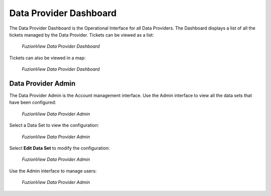 Data Provider Dashboard
=========================

The Data Provider Dashboard is the Operational Interface for all Data Providers. 
The Dashboard displays a list of all the tickets managed by the Data Provider. 
Tickets can be viewed as a list:

.. figure:: /_static/DPDashboard1.png
   :alt: The FuzionView Data Provider Dashboard
   :class: with-border
   
   *FuzionView Data Provider Dashboard*

Tickets can also be viewed in a map:

.. figure:: /_static/DPDashboard2_Map.png
   :alt: The FuzionView Data Provider Dashboard
   :class: with-border
   
   *FuzionView Data Provider Dashboard*

Data Provider Admin
---------------------

The Data Provider Admin is the Account management interface.
Use the Admin interface to view all the data sets that have been configured:

.. figure:: /_static/DPDAdmin1_Datasets.png
   :alt: The FuzionView Data Provider Admin
   :class: with-border
   
   *FuzionView Data Provider Admin*

Select a Data Set to view the configuration:

.. figure:: /_static/DPAdmin3_DeleteEdit.png
   :alt: The FuzionView Data Provider Admin
   :class: with-border
   
   *FuzionView Data Provider Admin*

Select **Edit Data Set** to modify the configuration:

.. figure:: /_static/DPAdmin6_Datasets2.png
   :alt: The FuzionView Data Provider Admin
   :class: with-border
   
   *FuzionView Data Provider Admin*

Use the Admin interface to manage users:

.. figure:: /_static/DPAdmin2_Users.png
   :alt: The FuzionView Data Provider Admin
   :class: with-border
   
   *FuzionView Data Provider Admin*
